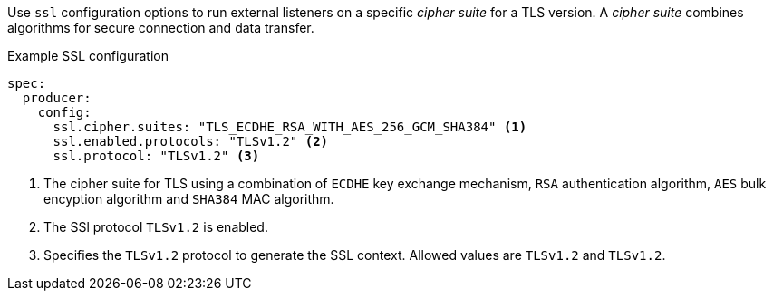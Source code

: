 Use `ssl` configuration options to run external listeners on a specific _cipher suite_ for a TLS version.
A _cipher suite_ combines algorithms for secure connection and data transfer.

.Example SSL configuration
[source,yaml,subs="attributes+"]
----
spec:
  producer:
    config:
      ssl.cipher.suites: "TLS_ECDHE_RSA_WITH_AES_256_GCM_SHA384" <1>
      ssl.enabled.protocols: "TLSv1.2" <2>
      ssl.protocol: "TLSv1.2" <3>
----
<1> The cipher suite for TLS using a combination of `ECDHE` key exchange mechanism, `RSA` authentication algorithm,
`AES` bulk encyption algorithm and `SHA384` MAC algorithm.
<2> The SSl protocol `TLSv1.2` is enabled.
<3> Specifies the `TLSv1.2` protocol to generate the SSL context.
Allowed values are `TLSv1.2` and `TLSv1.2`.
